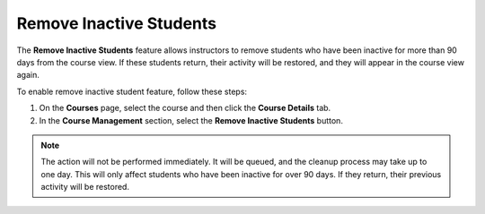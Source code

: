 .. meta::
   :description: Students inactive for 90 days will not appear in the course


.. _remove-inactive-students:

Remove Inactive Students
========================

The **Remove Inactive Students** feature allows instructors to remove students who have been inactive for more than 90 days from the course view. If these students return, their activity will be restored, and they will appear in the course view again.

To enable remove inactive student feature, follow these steps:

1. On the **Courses** page, select the course and then click the **Course Details** tab.

2. In the **Course Management** section, select the **Remove Inactive Students** button.


.. Note:: The action will not be performed immediately. It will be queued, and the cleanup process may take up to one day. This will only affect students who have been inactive for over 90 days. If they return, their previous activity will be restored.



